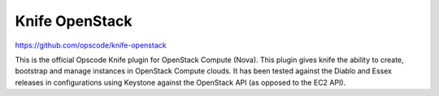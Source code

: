 ############
Knife OpenStack
############

https://github.com/opscode/knife-openstack

This is the official Opscode Knife plugin for OpenStack Compute (Nova). This plugin gives knife the ability to create, bootstrap and manage instances in OpenStack Compute clouds. It has been tested against the Diablo and Essex releases in configurations using Keystone against the OpenStack API (as opposed to the EC2 API).
